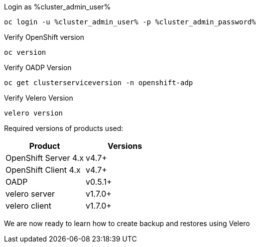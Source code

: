 :sectlinks:
:markup-in-source: verbatim,attributes,quotes
:OCP4_PASSWORD: %ocp4_password%
:CLUSTER_ADMIN_USER: %cluster_admin_user%
:CLUSTER_ADMIN_PASSWORD: %cluster_admin_password%
:APPS_URL: %apps_url%
:API_URL: %api_url%


Login as {CLUSTER_ADMIN_USER}
[source,bash,role=execute]
----
oc login -u %cluster_admin_user% -p %cluster_admin_password%
----

Verify OpenShift version
[source,bash,role=execute]
----
oc version
----

Verify OADP Version
[source,bash,role=execute]
----
oc get clusterserviceversion -n openshift-adp
----

Verify Velero Version
[source,bash,role=execute]
----
velero version
----

Required versions of products used:

[cols=",",options="header",]
|===
|Product |Versions
|OpenShift Server 4.x |v4.7+
|OpenShift Client 4.x |v4.7+
|OADP |v0.5.1+
|velero server |v1.7.0+
|velero client |v1.7.0+
|===

We are now ready to learn how to create backup and restores using Velero
